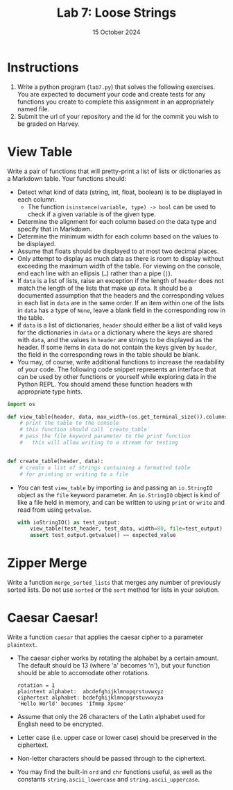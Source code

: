 #+title: Lab 7: Loose Strings
#+author:
#+date:  15 October 2024
:export:
#+latex_class: tufte-handout
#+options: toc:nil
#+latex_compiler: xelatex
#+latex_header: \usepackage[final]{microtype}
#+latex_header: \usepackage{fontspec}
#+latex_header: \setmainfont{Gentium Plus}
#+latex_header: \setmonofont[Scale=0.8]{Maple Mono NF}
#+latex_header: \renewcommand\allcapsspacing[1]{{\addfontfeature{LetterSpace=15}#1}}
#+latex_header: \renewcommand\smallcapsspacing[1]{{\addfontfeature{LetterSpace=10}#1}}
#+latex_header: \usepackage{enumitem}
#+latex_header: \setlist{nosep}
#+property: header-args :eval no-export
:end:

* Instructions
1. Write a python program (~lab7.py~) that solves the following exercises. You are expected to document your code and create tests for any functions you create to complete this assignment in an appropriately named file.
2. Submit the url of your repository and the id for the commit you wish to be graded on Harvey.

* View Table

Write a pair of functions that will pretty-print a list of lists or dictionaries as a Markdown table. Your functions should:
- Detect what kind of data (string, int, float, boolean) is to be displayed in each column.
  - The function ~isinstance(variable, type) -> bool~ can be used to check if a given variable is of the given type.
- Determine the alignment for each column based on the data type and specify that in Markdown.
- Determine the minimum width for each column based on the values to be displayed.
- Assume that floats should be displayed to at most two decimal places.
- Only attempt to display as much data as there is room to display without exceeding the maximum width of the table. For viewing on the console, end each line with an ellipsis (~…~) rather than a pipe (~|~).
- If ~data~ is a list of lists, raise an exception if the length of ~header~ does not match the length of the lists that make up ~data~. It should be a documented assumption that the headers and the corresponding values in each list in ~data~ are in the same order. If an item within one of the lists in ~data~ has a type of ~None~, leave a blank field in the corresponding row in the table.
- if ~data~ is a list of dictionaries, ~header~ should either be a list of valid keys for the dictionaries in ~data~ or a dictionary where the keys are shared with ~data~, and the values in ~header~ are strings to be displayed as the header. If some items in ~data~ do not contain the keys given by ~header~, the field in the corresponding rows in the table should be blank.
- You may, of course, write additional functions to increase the readability of your code. The following code snippet represents an interface that can be used by other functions or yourself while exploring data in the Python REPL. You should amend these function headers with appropriate type hints.
#+begin_src python
  import os

  def view_table(header, data, max_width=(os.get_terminal_size()).columns, file=None):
      # print the table to the console
      # this function should call `create_table`
      # pass the file keyword parameter to the print function
      #   this will allow writing to a stream for testing


  def create_table(header, data):
      # create a list of strings containing a formatted table
      # for printing or writing to a file

#+end_src
- You can test ~view_table~ by importing ~io~ and passing an ~io.StringIO~ object as the ~file~ keyword parameter. An ~io.StringIO~ object is kind of like a file held in memory, and can be written to using ~print~ or ~write~ and read from using ~getvalue~.
  #+begin_src python
    with ioStringIO() as test_output:
        view_table(test_header, test_data, width=80, file=test_output)
        assert test_output.getvalue() == expected_value

  #+end_src 

* Zipper Merge

Write a function ~merge_sorted_lists~ that merges any number of previously sorted lists. Do not use ~sorted~ or the ~sort~ method for lists in your solution.

* Caesar Caesar!

Write a function ~caesar~ that applies the caesar cipher to a parameter ~plaintext~.
- The caesar cipher works by rotating the alphabet by a certain amount. The default should be 13 (where 'a' becomes 'n'), but your function should be able to accomodate other rotations.
  #+begin_example
rotation = 1
plaintext alphabet:  abcdefghijklmnopqrstuvwxyz
ciphertext alphabet: bcdefghijklmnopqrstuvwxyza
'Hello World' becomes 'Ifmmp Xpsme'
  #+end_example
- Assume that only the 26 characters of the Latin alphabet used for English need to be encrypted.
- Letter case (i.e. upper case or lower case) should be preserved in the ciphertext.
- Non-letter characters should be passed through to the ciphertext.
- You may find the built-in ~ord~ and ~chr~ functions useful, as well as the constants ~string.ascii_lowercase~ and ~string.ascii_uppercase~.
